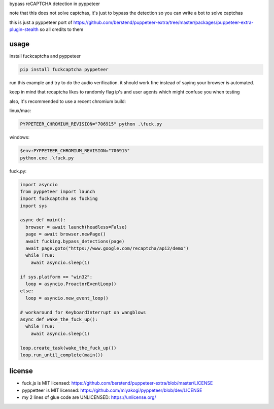 bypass reCAPTCHA detection in pyppeteer

note that this does not solve captchas, it's just to bypass the detection
so you can write a bot to solve captchas

this is just a pyppeteer port of https://github.com/berstend/puppeteer-extra/tree/master/packages/puppeteer-extra-plugin-stealth
so all credits to them

usage
=========

install fuckcaptcha and pyppeteer

.. code-block:: sh

    pip install fuckcaptcha pyppeteer


run this example and try to do the audio verification. it should work fine
instead of saying your browser is automated.

keep in mind that recaptcha likes to randomly flag ip's and user agents
which might confuse you when testing

also, it's recommended to use a recent chromium build:

linux/mac:

.. code-block:: sh

    PYPPETEER_CHROMIUM_REVISION="706915" python .\fuck.py


windows:

.. code-block:: powershell

    $env:PYPPETEER_CHROMIUM_REVISION="706915"
    python.exe .\fuck.py


fuck.py:

.. code-block:: python

    import asyncio
    from pyppeteer import launch
    import fuckcaptcha as fucking
    import sys

    async def main():
      browser = await launch(headless=False)
      page = await browser.newPage()
      await fucking.bypass_detections(page)
      await page.goto("https://www.google.com/recaptcha/api2/demo")
      while True:
        await asyncio.sleep(1)

    if sys.platform == "win32":
      loop = asyncio.ProactorEventLoop()
    else:
      loop = asyncio.new_event_loop()

    # workaround for KeyboardInterrupt on wangblows
    async def wake_the_fuck_up():
      while True:
        await asyncio.sleep(1)

    loop.create_task(wake_the_fuck_up())
    loop.run_until_complete(main())


license
=========
- fuck.js is MIT licensed: https://github.com/berstend/puppeteer-extra/blob/master/LICENSE
- pyppetteer is MIT licensed: https://github.com/miyakogi/pyppeteer/blob/dev/LICENSE
- my 2 lines of glue code are UNLICENSED: https://unlicense.org/
